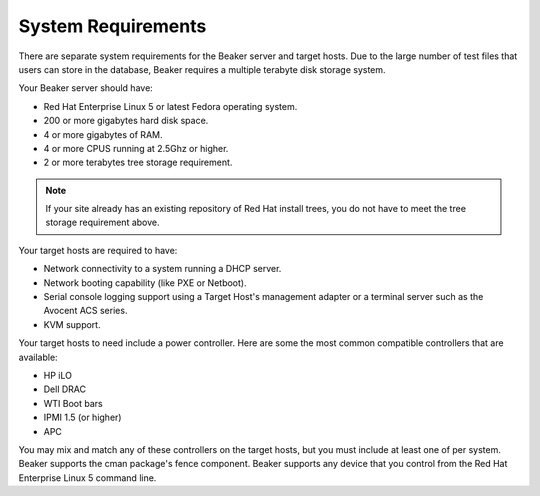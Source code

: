 System Requirements
===================

There are separate system requirements for the Beaker server and target
hosts. Due to the large number of test files that users can store in the
database, Beaker requires a multiple terabyte disk storage system.

Your Beaker server should have:

-  Red Hat Enterprise Linux 5 or latest Fedora operating system.

-  200 or more gigabytes hard disk space.

-  4 or more gigabytes of RAM.

-  4 or more CPUS running at 2.5Ghz or higher.

-  2 or more terabytes tree storage requirement.

.. note:: If your site already has an existing repository of Red Hat install 
   trees, you do not have to meet the tree storage requirement above.

Your target hosts are required to have:

-  Network connectivity to a system running a DHCP server.

-  Network booting capability (like PXE or Netboot).

-  Serial console logging support using a Target Host's management
   adapter or a terminal server such as the Avocent ACS series.

-  KVM support.

Your target hosts to need include a power controller. Here are some the
most common compatible controllers that are available:

-  HP iLO

-  Dell DRAC

-  WTI Boot bars

-  IPMI 1.5 (or higher)

-  APC

You may mix and match any of these controllers on the target hosts, but
you must include at least one of per system. Beaker supports the cman
package's fence component. Beaker supports any device that you control
from the Red Hat Enterprise Linux 5 command line.
